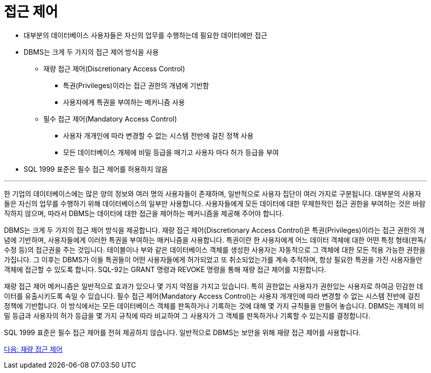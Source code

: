 = 접근 제어

* 대부분의 데이터베이스 사용자들은 자신의 업무를 수행하는데 필요한 데이터에만 접근
* DBMS는 크게 두 가지의 접근 제어 방식을 사용
** 재량 접근 제어(Discretionary Access Control)
*** 특권(Privileges)이라는 접근 권한의 개념에 기반함
*** 사용자에게 특권을 부여하는 메커니즘 사용
** 필수 접근 제어(Mandatory Access Control)
*** 사용자 개개인에 따라 변경할 수 없는 시스템 전반에 걸친 정책 사용
*** 모든 데이터베이스 개체에 비밀 등급을 매기고 사용자 마다 허가 등급을 부여
* SQL 1999 표준은 필수 접근 제어를 허용하지 않음

---

한 기업의 데이터베이스에는 많은 양의 정보와 여러 명의 사용자들이 존재하며, 일반적으로 사용자 집단이 여러 가지로 구분됩니다. 대부분의 사용자들은 자신의 업무를 수행하기 위해 데이터베이스의 일부만 사용합니다. 사용자들에게 모든 데이터에 대한 무제한적인 접근 권한을 부여하는 것은 바람직하지 않으며, 따라서 DBMS는 데이터에 대한 접근을 제어하는 메커니즘을 제공해 주어야 합니다.

DBMS는 크게 두 가지의 접근 제어 방식을 제공합니다. 재량 접근 제어(Discretionary Access Control)은 특권(Privileges)이라는 접근 권한의 개념에 기반하며, 사용자들에게 이러한 특권을 부여하는 매커니즘을 사용합니다. 특권이란 한 사용자에게 어느 데이터 객체에 대한 어떤 특정 형태(판독/수정 등)의 접근권을 주는 것입니다. 테이블이나 부와 같은 데이터베이스 객체를 생성한 사용자는 자동적으로 그 객체에 대한 모든 적용 가능한 권한을 가집니다. 그 이후는 DBMS가 이들 특권들이 어떤 사용자들에게 허가되었고 또 취소되었는가를 계속 추적하며, 항상 필요한 특권을 가진 사용자들만 객체에 접근할 수 있도록 합니다. SQL-92는 GRANT 명령과 REVOKE 명령을 통해 재량 접근 제어를 지원합니다. 

재량 접근 제어 메커니즘은 일반적으로 효과가 있으나 몇 가지 약점을 가지고 있습니다. 특히 권한없는 사용자가 권한있는 사용자로 하여금 민감한 데이터를 유출시키도록 속일 수 있습니다. 필수 접근 제어(Mandatory Access Control)는 사용자 개개인에 따라 변경할 수 없는 시스템 전반에 걸친 정책에 기반합니다. 이 방식에서는 모든 데이터베이스 객체를 판독하거나 기록하는 것에 대해 몇 가지 규칙들을 만들어 놓습니다. DBMS는 개체의 비밀 등급과 사용자의 허가 등급을 몇 가지 규칙에 따라 비교하여 그 사용자가 그 객체를 판독하거나 기록할 수 있는지를 결정합니다. 

SQL 1999 표준은 필수 접근 제어를 전혀 제공하지 않습니다. 일반적으로 DBMS는 보안을 위해 재량 접근 제어를 사용합니다.

link:./06_dac.adoc[다음: 재량 접근 제어]